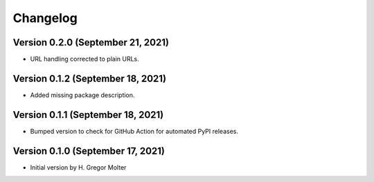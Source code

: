 .. :changelog:

Changelog
#########

.. next (unreleased)
.. ------------------------

Version 0.2.0 (September 21, 2021)
==================================

- URL handling corrected to plain URLs.


Version 0.1.2 (September 18, 2021)
==================================

- Added missing package description.

Version 0.1.1 (September 18, 2021)
==================================

- Bumped version to check for GitHub Action for automated PyPI releases.

Version 0.1.0 (September 17, 2021)
==================================

- Initial version by H. Gregor Molter

